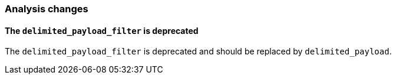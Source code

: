 [[breaking_70_analysis_changes]]
=== Analysis changes

==== The `delimited_payload_filter` is deprecated

The `delimited_payload_filter` is deprecated and should be replaced by `delimited_payload`.
